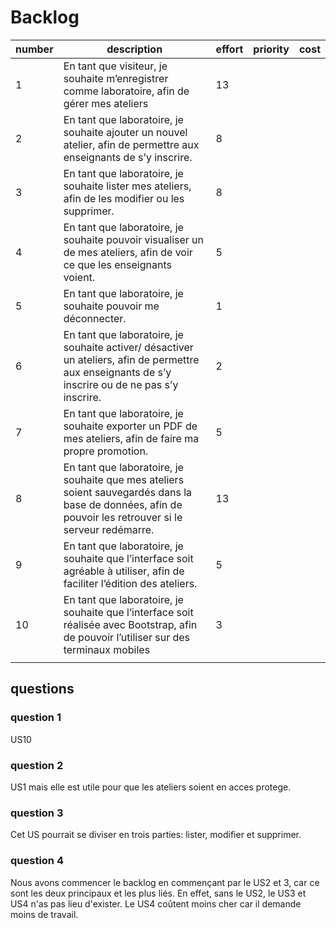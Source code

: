 * Backlog

| number | description                                                                                                                                              | effort | priority | cost |
|--------+----------------------------------------------------------------------------------------------------------------------------------------------------------+--------+----------+------|
|      1 | En tant que visiteur, je souhaite m’enregistrer comme laboratoire, afin de gérer mes ateliers                                                            |     13 |          |      |
|      2 | En tant que laboratoire, je souhaite ajouter un nouvel atelier, afin de permettre aux enseignants de s’y inscrire.                                       |      8 |          |      |
|      3 | En tant que laboratoire, je souhaite lister mes ateliers, afin de les modifier ou les supprimer.                                                         |      8 |          |      |
|      4 | En tant que laboratoire, je souhaite pouvoir visualiser un de mes ateliers, afin de voir ce que les enseignants voient.                                  |      5 |          |      |
|      5 | En tant que laboratoire, je souhaite pouvoir me déconnecter.                                                                                             |      1 |          |      |
|      6 | En tant que laboratoire, je souhaite activer/ désactiver un ateliers, afin de permettre aux enseignants de s’y inscrire ou de ne pas s’y inscrire.       |      2 |          |      |
|      7 | En tant que laboratoire, je souhaite exporter un PDF de mes ateliers, afin de faire ma propre promotion.                                                 |      5 |          |      |
|      8 | En tant que laboratoire, je souhaite que mes ateliers soient sauvegardés dans la base de données, afin de pouvoir les retrouver si le serveur redémarre. |     13 |          |      |
|      9 | En tant que laboratoire, je souhaite que l’interface soit agréable à utiliser, afin de faciliter l’édition des ateliers.                                 |      5 |          |      |
|     10 | En tant que laboratoire, je souhaite que l’interface soit réalisée avec Bootstrap, afin de pouvoir l’utiliser sur des terminaux mobiles                  |      3 |          |      |
|        |                                                                                                                                                          |        |          |      |

** questions
*** question 1
    US10
*** question 2
    US1 mais elle est utile pour que les ateliers soient en acces protege.
*** question 3
    Cet US pourrait se diviser en trois parties: lister, modifier et supprimer.
*** question 4
    Nous avons commencer le backlog en commençant par le US2 et 3, car ce sont les deux principaux et les plus liés. En effet, sans le US2, le US3 et US4 n'as pas lieu d'exister.
    Le US4 coûtent moins cher car il demande moins de travail.
    
    

